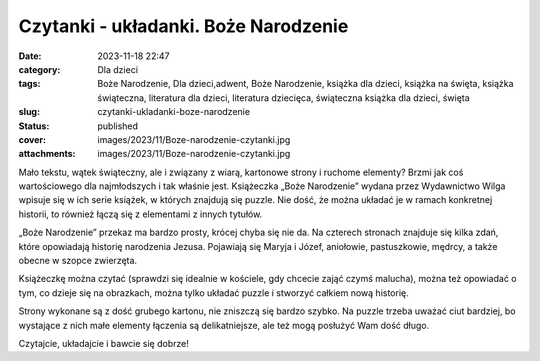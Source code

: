 Czytanki - układanki. Boże Narodzenie		
############################################
:date: 2023-11-18 22:47
:category: Dla dzieci
:tags: Boże Narodzenie, Dla dzieci,adwent, Boże Narodzenie, książka dla dzieci, książka na święta, książka świąteczna, literatura dla dzieci, literatura dziecięca, świąteczna książka dla dzieci, święta
:slug: czytanki-ukladanki-boze-narodzenie
:status: published
:cover: images/2023/11/Boze-narodzenie-czytanki.jpg
:attachments: images/2023/11/Boze-narodzenie-czytanki.jpg

Mało tekstu, wątek świąteczny, ale i związany z wiarą, kartonowe strony i ruchome elementy? Brzmi jak coś wartościowego dla najmłodszych i tak właśnie jest. Książeczka „Boże Narodzenie” wydana przez Wydawnictwo Wilga wpisuje się w ich serie książek, w których znajdują się puzzle. Nie dość, że można układać je w ramach konkretnej historii, to również łączą się z elementami z innych tytułów.

„Boże Narodzenie” przekaz ma bardzo prosty, krócej chyba się nie da. Na czterech stronach znajduje się kilka zdań, które opowiadają historię narodzenia Jezusa. Pojawiają się Maryja i Józef, aniołowie, pastuszkowie, mędrcy, a także obecne w szopce zwierzęta.

Książeczkę można czytać (sprawdzi się idealnie w kościele, gdy chcecie zająć czymś malucha), można też opowiadać o tym, co dzieje się na obrazkach, można tylko układać puzzle i stworzyć całkiem nową historię.

Strony wykonane są z dość grubego kartonu, nie zniszczą się bardzo szybko. Na puzzle trzeba uważać ciut bardziej, bo wystające z nich małe elementy łączenia są delikatniejsze, ale też mogą posłużyć Wam dość długo.

Czytajcie, układajcie i bawcie się dobrze!
